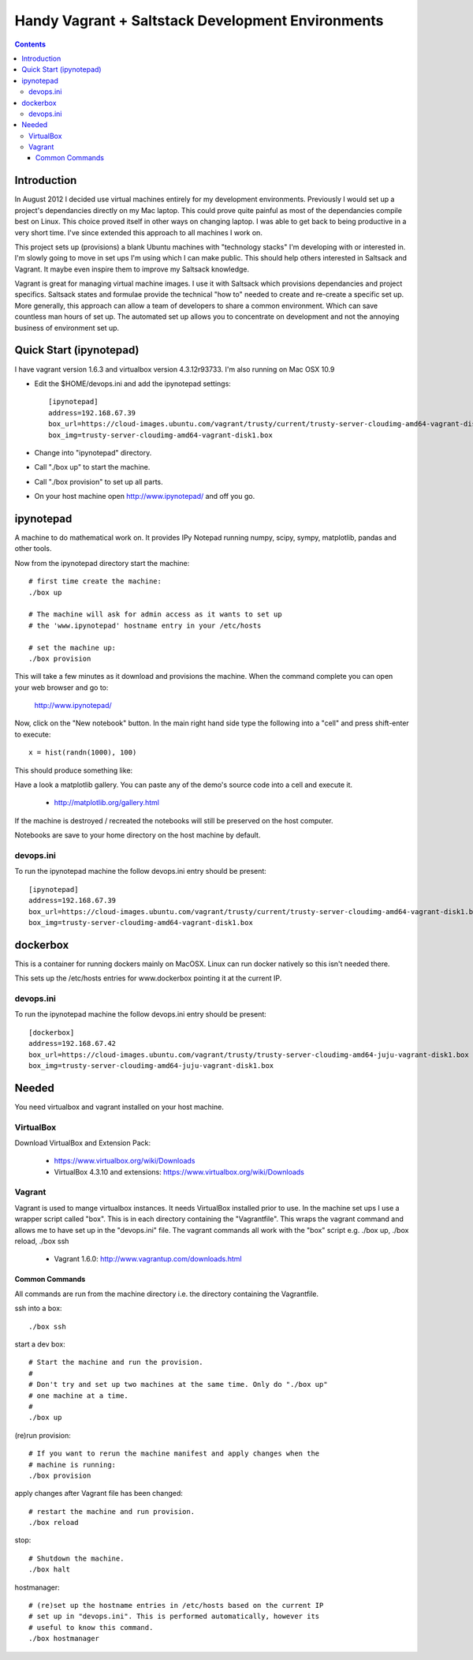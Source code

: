 Handy Vagrant + Saltstack Development Environments
==================================================

.. contents::


Introduction
------------

In August 2012 I decided use virtual machines entirely for my development
environments. Previously I would set up a project's dependancies directly
on my Mac laptop. This could prove quite painful as most of the dependancies
compile best on Linux. This choice proved itself in other ways on changing
laptop. I was able to get back to being productive in a very short time. I've
since extended this approach to all machines I work on.

This project sets up (provisions) a blank Ubuntu machines with "technology
stacks" I'm developing with or interested in. I'm slowly going to move in set
ups I'm using which I can make public. This should help others interested in
Saltsack and Vagrant. It maybe even inspire them to improve my Saltsack knowledge.

Vagrant is great for managing virtual machine images. I use it with
Saltsack which provisions dependancies and project specifics. Saltsack states and
formulae provide the technical "how to" needed to create and re-create a
specific set up. More generally, this approach can allow a team of developers to
share a common environment. Which can save countless man hours of set up. The
automated set up allows you to concentrate on development and not the annoying
business of environment set up.


Quick Start (ipynotepad)
------------------------

I have vagrant version 1.6.3 and virtualbox version 4.3.12r93733. I'm also
running on Mac OSX 10.9

* Edit the $HOME/devops.ini and add the ipynotepad settings::

    [ipynotepad]
    address=192.168.67.39
    box_url=https://cloud-images.ubuntu.com/vagrant/trusty/current/trusty-server-cloudimg-amd64-vagrant-disk1.box
    box_img=trusty-server-cloudimg-amd64-vagrant-disk1.box

* Change into "ipynotepad" directory.

* Call "./box up" to start the machine.

* Call "./box provision" to set up all parts.

* On your host machine open http://www.ipynotepad/ and off you go.


ipynotepad
----------

.. image:: hist.png
    :width: 50%
    :align: center

A machine to do mathematical work on. It provides IPy Notepad running
numpy, scipy, sympy, matplotlib, pandas and other tools.

Now from the ipynotepad directory start the machine::

    # first time create the machine:
    ./box up

    # The machine will ask for admin access as it wants to set up
    # the 'www.ipynotepad' hostname entry in your /etc/hosts

    # set the machine up:
    ./box provision


This will take a few minutes as it download and provisions the machine. When
the command complete you can open your web browser and go to:

    http://www.ipynotepad/

Now, click on the "New notebook" button. In the main right hand side type the
following into a "cell" and press shift-enter to execute::

    x = hist(randn(1000), 100)

This should produce something like:

.. image:: hist.png
    :width: 50%
    :align: center

Have a look a matplotlib gallery. You can paste any of the demo's source code
into a cell and execute it.

 * http://matplotlib.org/gallery.html

If the machine is destroyed / recreated the notebooks will still be preserved
on the host computer.

Notebooks are save to your home directory on the host machine by default.


devops.ini
~~~~~~~~~~

To run the ipynotepad machine the follow devops.ini entry should be present::

    [ipynotepad]
    address=192.168.67.39
    box_url=https://cloud-images.ubuntu.com/vagrant/trusty/current/trusty-server-cloudimg-amd64-vagrant-disk1.box
    box_img=trusty-server-cloudimg-amd64-vagrant-disk1.box



dockerbox
---------

This is a container for running dockers mainly on MacOSX. Linux can run docker
natively so this isn't needed there.

This sets up the /etc/hosts entries for www.dockerbox pointing it at the current
IP.


devops.ini
~~~~~~~~~~

To run the ipynotepad machine the follow devops.ini entry should be present::

    [dockerbox]
    address=192.168.67.42
    box_url=https://cloud-images.ubuntu.com/vagrant/trusty/trusty-server-cloudimg-amd64-juju-vagrant-disk1.box
    box_img=trusty-server-cloudimg-amd64-juju-vagrant-disk1.box


Needed
------

You need virtualbox and vagrant installed on your host machine.

VirtualBox
~~~~~~~~~~

Download VirtualBox and Extension Pack:

 * https://www.virtualbox.org/wiki/Downloads
 * VirtualBox 4.3.10 and extensions: https://www.virtualbox.org/wiki/Downloads


Vagrant
~~~~~~~

Vagrant is used to mange virtualbox instances. It needs VirtualBox installed
prior to use. In the machine set ups I use a wrapper script called "box". This
is in each directory containing the "Vagrantfile". This wraps the vagrant
command and allows me to have set up in the "devops.ini" file. The vagrant
commands all work with the "box" script e.g. ./box up, ./box reload, ./box ssh

 * Vagrant 1.6.0: http://www.vagrantup.com/downloads.html


Common Commands
```````````````

All commands are run from the machine directory i.e. the directory containing
the Vagrantfile.

ssh into a box::

    ./box ssh

start a dev box::

    # Start the machine and run the provision.
    #
    # Don't try and set up two machines at the same time. Only do "./box up"
    # one machine at a time.
    #
    ./box up

(re)run provision::

    # If you want to rerun the machine manifest and apply changes when the
    # machine is running:
    ./box provision

apply changes after Vagrant file has been changed::

    # restart the machine and run provision.
    ./box reload

stop::

    # Shutdown the machine.
    ./box halt

hostmanager::

    # (re)set up the hostname entries in /etc/hosts based on the current IP
    # set up in "devops.ini". This is performed automatically, however its
    # useful to know this command.
    ./box hostmanager

